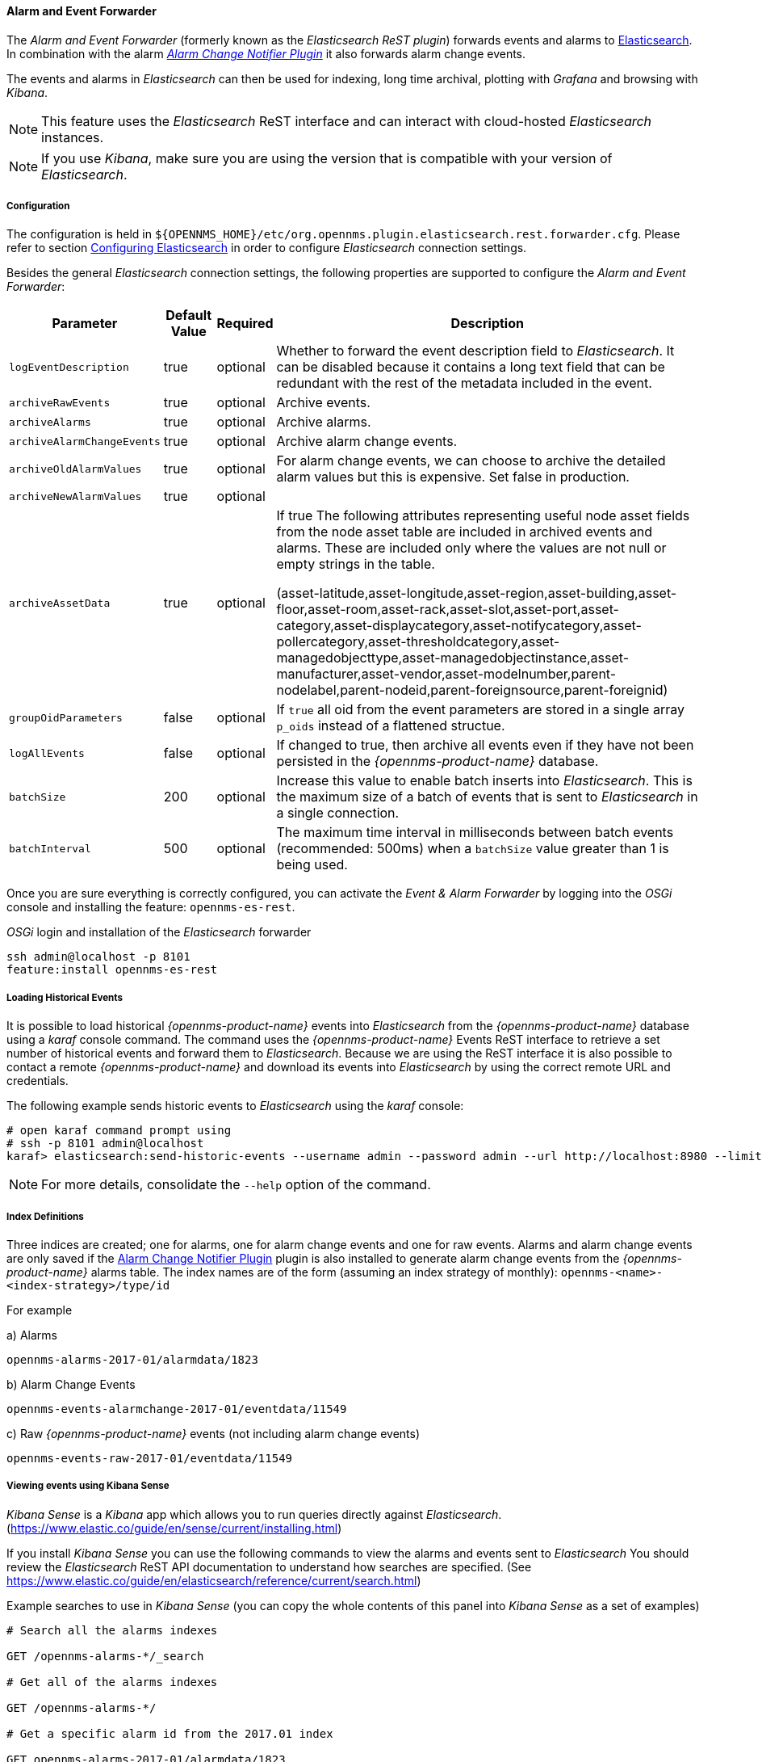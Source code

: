 
// Allow GitHub image rendering
:imagesdir: ../../../images

==== Alarm and Event Forwarder

The _Alarm and Event Forwarder_ (formerly known as the _Elasticsearch ReST plugin_) forwards events and alarms to https://github.com/elastic/elasticsearch[Elasticsearch].
In combination with the alarm _<<ga-internal-plugins-alarm-change-notifier, Alarm Change Notifier Plugin>>_ it also forwards alarm change events.

The events and alarms in _Elasticsearch_ can then be used for indexing, long time archival, plotting with _Grafana_ and browsing with _Kibana_.

NOTE: This feature uses the _Elasticsearch_ ReST interface and can interact with cloud-hosted _Elasticsearch_ instances.

NOTE: If you use _Kibana_, make sure you are using the version that is compatible with your version of _Elasticsearch_.

===== Configuration

The configuration is held in `${OPENNMS_HOME}/etc/org.opennms.plugin.elasticsearch.rest.forwarder.cfg`.
Please refer to section <<ga-elasticsearch-integration-configuration,Configuring Elasticsearch>> in order to configure _Elasticsearch_ connection settings.

Besides the general _Elasticsearch_ connection settings, the following properties are supported to configure the _Alarm and Event Forwarder_:

[options="header, autowidth"]
|===
| Parameter | Default Value | Required  | Description

|`logEventDescription`
| true
| optional
| Whether to forward the event description field to _Elasticsearch_. It can be disabled because it contains a long text field that can be redundant with the rest of the metadata included in the event.

|`archiveRawEvents`
| true
| optional
| Archive events.

|`archiveAlarms`
| true
| optional
| Archive alarms.

|`archiveAlarmChangeEvents`
| true
| optional
| Archive alarm change events.

|`archiveOldAlarmValues`
| true
| optional
| For alarm change events, we can choose to archive the detailed alarm values but this is expensive. Set false in production.

|`archiveNewAlarmValues`
| true
| optional
|

|`archiveAssetData`
| true
| optional
| If true The following attributes representing useful node asset fields from the node asset table are included in archived events and alarms. These are included only where the values are not null or empty strings in the table.

(asset-latitude,asset-longitude,asset-region,asset-building,asset-floor,asset-room,asset-rack,asset-slot,asset-port,asset-category,asset-displaycategory,asset-notifycategory,asset-pollercategory,asset-thresholdcategory,asset-managedobjecttype,asset-managedobjectinstance,asset-manufacturer,asset-vendor,asset-modelnumber,parent-nodelabel,parent-nodeid,parent-foreignsource,parent-foreignid)

|`groupOidParameters`
| false
| optional
| If `true` all oid from the event parameters are stored in a single array `p_oids` instead of a flattened structue.

|`logAllEvents`
| false
| optional
| If changed to true, then archive all events even if they have not been persisted in the _{opennms-product-name}_ database.

|`batchSize`
| 200
| optional
| Increase this value to enable batch inserts into _Elasticsearch_. This is the maximum size of a batch of events that is sent to _Elasticsearch_ in a single connection.

|`batchInterval`
| 500
| optional
| The maximum time interval in milliseconds between batch events (recommended: 500ms) when a `batchSize` value greater than 1 is being used.

|===

Once you are sure everything is correctly configured, you can activate the _Event & Alarm Forwarder_ by logging into the _OSGi_ console and installing the feature: `opennms-es-rest`.

._OSGi_ login and installation of the _Elasticsearch_ forwarder
[source, shell]
----
ssh admin@localhost -p 8101
feature:install opennms-es-rest
----

===== Loading Historical Events

It is possible to load historical _{opennms-product-name}_ events into _Elasticsearch_ from the _{opennms-product-name}_ database using a _karaf_ console command.
The command uses the _{opennms-product-name}_ Events ReST interface to retrieve a set number of historical events and forward them to _Elasticsearch_.
Because we are using the ReST interface it is also possible to contact a remote _{opennms-product-name}_ and download its events into _Elasticsearch_ by using the correct remote URL and credentials.

The following example sends historic events to _Elasticsearch_ using the _karaf_ console:

----
# open karaf command prompt using
# ssh -p 8101 admin@localhost
karaf> elasticsearch:send-historic-events --username admin --password admin --url http://localhost:8980 --limit 10 --offset 0
----

NOTE: For more details, consolidate the `--help` option of the command.

===== Index Definitions

Three indices are created; one for alarms, one for alarm change events and one for raw events.
Alarms and alarm change events are only saved if the <<ga-internal-plugins-alarm-change-notifier, Alarm Change Notifier Plugin>> plugin is also
installed to generate alarm change events from the _{opennms-product-name}_ alarms table.
The index names are of the form (assuming an index strategy of monthly): `opennms-<name>-<index-strategy>/type/id`

For example

a) Alarms
----
opennms-alarms-2017-01/alarmdata/1823
----

b) Alarm Change Events
----
opennms-events-alarmchange-2017-01/eventdata/11549
----

c) Raw _{opennms-product-name}_ events (not including alarm change events)
----
opennms-events-raw-2017-01/eventdata/11549
----

===== Viewing events using Kibana Sense

_Kibana Sense_ is a _Kibana_ app which allows you to run queries directly against _Elasticsearch_.
(https://www.elastic.co/guide/en/sense/current/installing.html)

If you install _Kibana Sense_ you can use the following commands to view the alarms and events sent to _Elasticsearch_
You should review the _Elasticsearch_ ReST API documentation to understand how searches are specified.
(See https://www.elastic.co/guide/en/elasticsearch/reference/current/search.html)

Example searches to use in _Kibana Sense_ (you can copy the whole contents of this panel into _Kibana Sense_ as a set of examples)

----
# Search all the alarms indexes

GET /opennms-alarms-*/_search

# Get all of the alarms indexes

GET /opennms-alarms-*/

# Get a specific alarm id from the 2017.01 index

GET opennms-alarms-2017-01/alarmdata/1823

# Delete all alarm indexes

DELETE /opennms-alarms-*/

# Search all the events indexes

GET /opennms-events-*/_search

# Search all the raw events indexes

GET /opennms-events-raw*/_search

# Delete all the events indexes

DELETE /opennms-events-*/

# Get all the raw events indexes

GET /opennms-events-raw*/

# Get all the alarmchange event indexes

GET /opennms-events-alarmchange-*/

# Search all the alarm change event indexes

GET opennms-events-alarmchange-*/_search

# Get a specific alarm change event

GET opennms-events-alarmchange-2016-08/eventdata/11549
----

